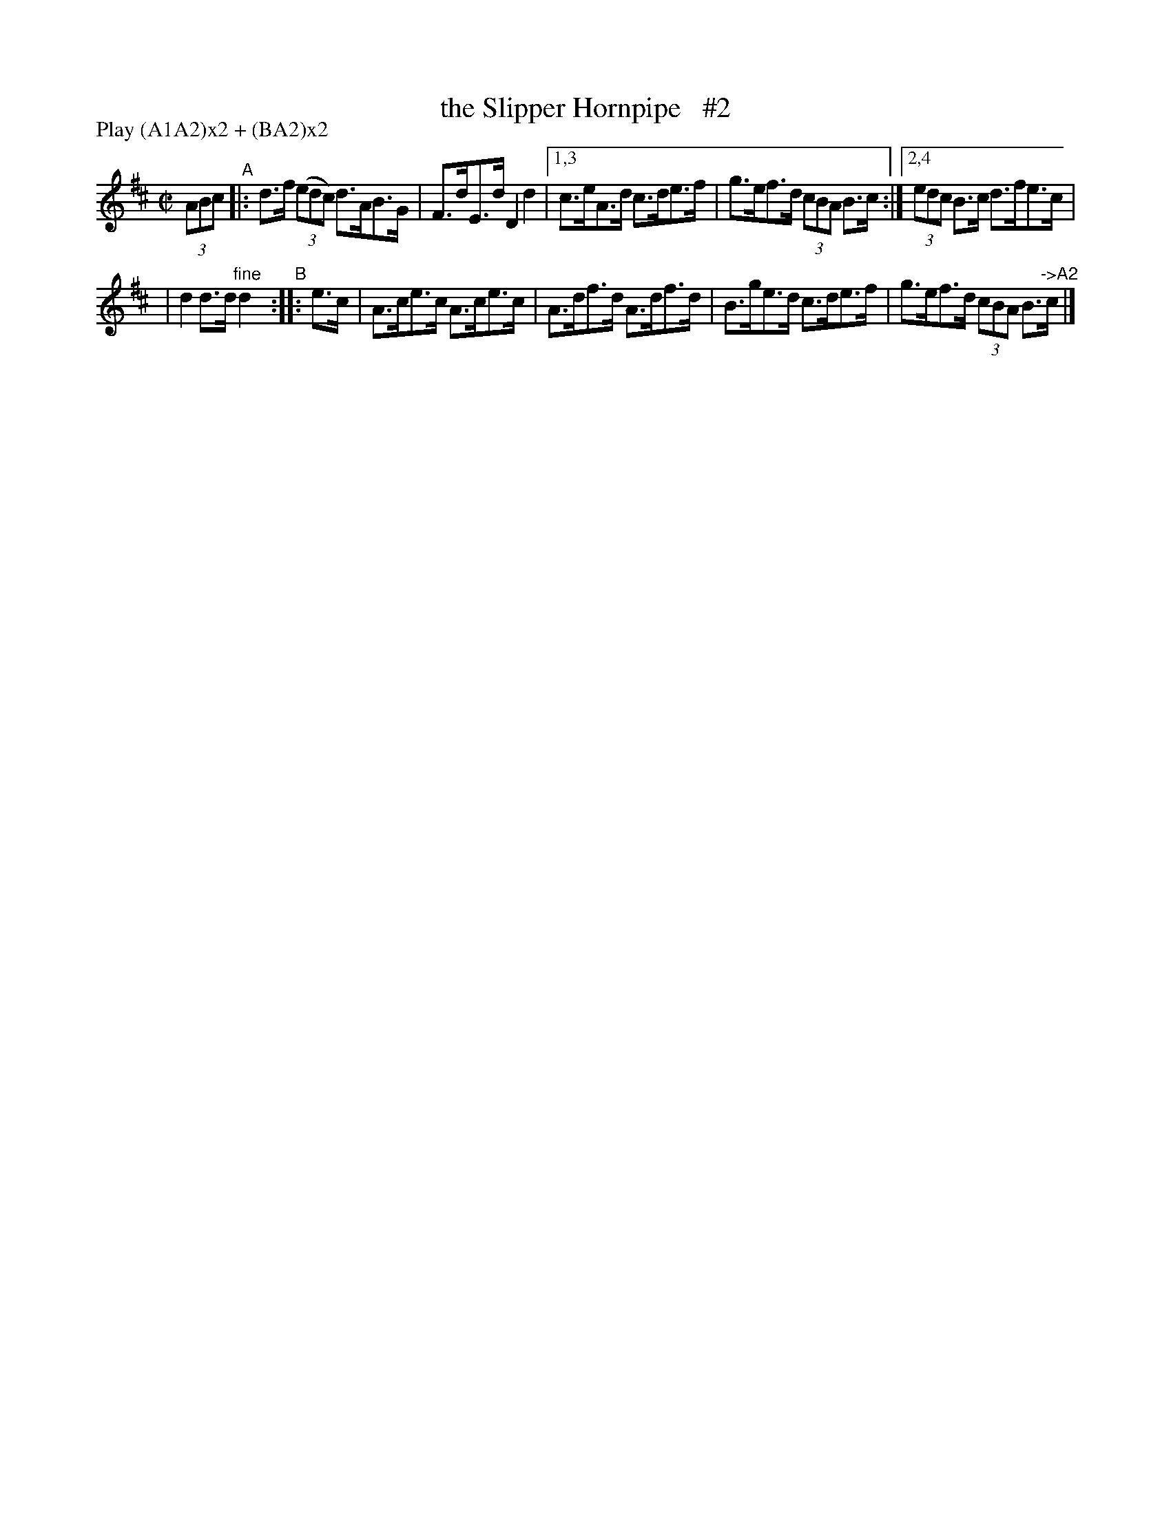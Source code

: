 X: 841
T: the Slipper Hornpipe   #2
R: hornpipe
%S: s:2 b:10(5+5)
B: Francis O'Neill: "The Dance Music of Ireland" (1907) #841
Z: Frank Nordberg - http://www.musicaviva.com
F: http://www.musicaviva.com/abc/tunes/ireland/oneill-1001/0841/oneill-1001-0841-1.abc
N: Compacted via repeats and multiple endings [JC]
N: Compacted by using labels and play order [JC]
P: Play (A1A2)x2 + (BA2)x2
M: C|
L: 1/8
K: D
(3ABc "^A"|: d>f (3(edc) d>AB>G | F>dE>d D2 d2 |\
[1,3 c>eA>d c>de>f | g>ef>d (3cBA B>c :|\
[2,4 (3edc B>c d>fe>c |
| d2 d>d "^fine"d2 "^B":: e>c \
| A>ce>c A>ce>c | A>df>d A>df>d \
| B>ge>d c>de>f | g>ef>d (3cBA B>"^->A2"c |]
